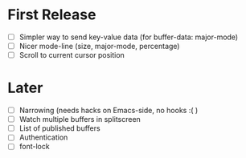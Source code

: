 * First Release
  - [ ] Simpler way to send key-value data (for buffer-data: major-mode)
  - [ ] Nicer mode-line (size, major-mode, percentage)
  - [ ] Scroll to current cursor position

* Later
  - [ ] Narrowing (needs hacks on Emacs-side, no hooks :( )
  - [ ] Watch multiple buffers in splitscreen
  - [ ] List of published buffers
  - [ ] Authentication
  - [ ] font-lock
